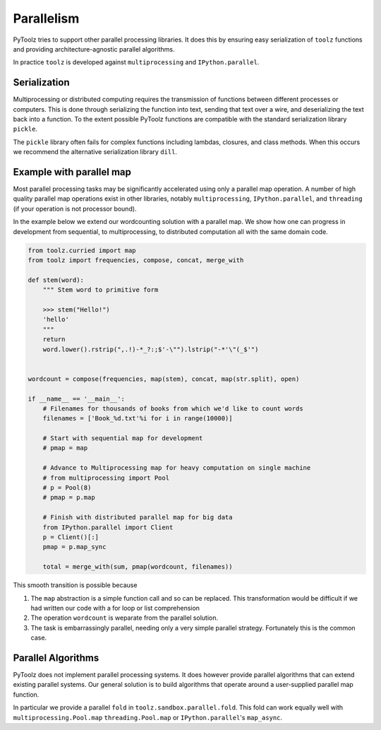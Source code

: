 Parallelism
===========

PyToolz tries to support other parallel processing libraries.  It does this
by ensuring easy serialization of ``toolz`` functions and providing
architecture-agnostic parallel algorithms.

In practice ``toolz`` is developed against ``multiprocessing`` and
``IPython.parallel``.


Serialization
-------------

Multiprocessing or distributed computing requires the transmission of functions
between different processes or computers.  This is done through serializing the
function into text, sending that text over a wire, and deserializing the text
back into a function.  To the extent possible PyToolz functions are compatible
with the standard serialization library ``pickle``.

The ``pickle`` library often fails for complex functions including lambdas,
closures, and class methods.  When this occurs we recommend the alternative
serialization library ``dill``.


Example with parallel map
-------------------------

Most parallel processing tasks may be significantly accelerated using only a
parallel map operation.  A number of high quality parallel map operations exist
in other libraries, notably ``multiprocessing``, ``IPython.parallel``, and
``threading`` (if your operation is not processor bound).

In the example below we extend our wordcounting solution with a parallel map.
We show how one can progress in development from sequential, to
multiprocessing, to distributed computation all with the same domain code.


.. code::

    from toolz.curried import map
    from toolz import frequencies, compose, concat, merge_with

    def stem(word):
        """ Stem word to primitive form

        >>> stem("Hello!")
        'hello'
        """
        return
        word.lower().rstrip(",.!)-*_?:;$'-\"").lstrip("-*'\"(_$'")


    wordcount = compose(frequencies, map(stem), concat, map(str.split), open)

    if __name__ == '__main__':
        # Filenames for thousands of books from which we'd like to count words
        filenames = ['Book_%d.txt'%i for i in range(10000)]

        # Start with sequential map for development
        # pmap = map

        # Advance to Multiprocessing map for heavy computation on single machine
        # from multiprocessing import Pool
        # p = Pool(8)
        # pmap = p.map

        # Finish with distributed parallel map for big data
        from IPython.parallel import Client
        p = Client()[:]
        pmap = p.map_sync

        total = merge_with(sum, pmap(wordcount, filenames))

This smooth transition is possible because

1.  The ``map`` abstraction is a simple function call and so can be replaced.
    This transformation would be difficult if we had written our code with a
    for loop or list comprehension
2.  The operation ``wordcount`` is weparate from the parallel solution.
3.  The task is embarrassingly parallel, needing only a very simple parallel
    strategy.  Fortunately this is the common case.


Parallel Algorithms
-------------------

PyToolz does not implement parallel processing systems.  It does however
provide parallel algorithms that can extend existing parallel systems.  Our
general solution is to build algorithms that operate around a user-supplied
parallel map function.

In particular we provide a parallel ``fold`` in ``toolz.sandbox.parallel.fold``.
This fold can work equally well with ``multiprocessing.Pool.map``
``threading.Pool.map`` or ``IPython.parallel``'s ``map_async``.
